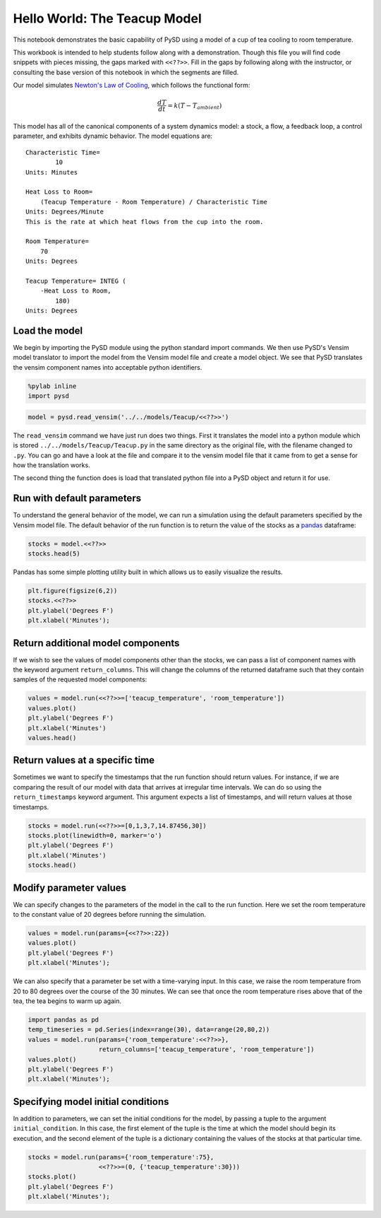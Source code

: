 
Hello World: The Teacup Model
=============================

This notebook demonstrates the basic capability of PySD using a model of
a cup of tea cooling to room temperature.

This workbook is intended to help students follow along with a
demonstration. Though this file you will find code snippets with pieces
missing, the gaps marked with ``<<??>>``. Fill in the gaps by following
along with the instructor, or consulting the base version of this
notebook in which the segments are filled.

Our model simulates `Newton's Law of
Cooling <http://www.ugrad.math.ubc.ca/coursedoc/math100/notes/diffeqs/cool.html>`__,
which follows the functional form:

.. math:: \frac{dT}{dt} = k(T - T_{ambient})

This model has all of the canonical components of a system dynamics
model: a stock, a flow, a feedback loop, a control parameter, and
exhibits dynamic behavior. The model equations are:

::

    Characteristic Time=
            10
    Units: Minutes

    Heat Loss to Room=
        (Teacup Temperature - Room Temperature) / Characteristic Time
    Units: Degrees/Minute
    This is the rate at which heat flows from the cup into the room. 

    Room Temperature=
        70
    Units: Degrees

    Teacup Temperature= INTEG (
        -Heat Loss to Room,
            180)
    Units: Degrees

Load the model
~~~~~~~~~~~~~~

We begin by importing the PySD module using the python standard import
commands. We then use PySD's Vensim model translator to import the model
from the Vensim model file and create a model object. We see that PySD
translates the vensim component names into acceptable python
identifiers.

.. code:: python

    %pylab inline
    import pysd

.. code:: python

    model = pysd.read_vensim('../../models/Teacup/<<??>>')

The ``read_vensim`` command we have just run does two things. First it
translates the model into a python module which is stored
``../../models/Teacup/Teacup.py`` in the same directory as the original
file, with the filename changed to ``.py``. You can go and have a look
at the file and compare it to the vensim model file that it came from to
get a sense for how the translation works.

The second thing the function does is load that translated python file
into a PySD object and return it for use.

Run with default parameters
~~~~~~~~~~~~~~~~~~~~~~~~~~~

To understand the general behavior of the model, we can run a simulation
using the default parameters specified by the Vensim model file. The
default behavior of the run function is to return the value of the
stocks as a `pandas <http://pandas.pydata.org/>`__ dataframe:

.. code:: python

    stocks = model.<<??>>
    stocks.head(5)

Pandas has some simple plotting utility built in which allows us to
easily visualize the results.

.. code:: python

    plt.figure(figsize(6,2))
    stocks.<<??>>
    plt.ylabel('Degrees F')
    plt.xlabel('Minutes');

Return additional model components
~~~~~~~~~~~~~~~~~~~~~~~~~~~~~~~~~~

If we wish to see the values of model components other than the stocks,
we can pass a list of component names with the keyword argument
``return_columns``. This will change the columns of the returned
dataframe such that they contain samples of the requested model
components:

.. code:: python

    values = model.run(<<??>>=['teacup_temperature', 'room_temperature'])
    values.plot()
    plt.ylabel('Degrees F')
    plt.xlabel('Minutes') 
    values.head()

Return values at a specific time
~~~~~~~~~~~~~~~~~~~~~~~~~~~~~~~~

Sometimes we want to specify the timestamps that the run function should
return values. For instance, if we are comparing the result of our model
with data that arrives at irregular time intervals. We can do so using
the ``return_timestamps`` keyword argument. This argument expects a list
of timestamps, and will return values at those timestamps.

.. code:: python

    stocks = model.run(<<??>>=[0,1,3,7,14.87456,30])
    stocks.plot(linewidth=0, marker='o')
    plt.ylabel('Degrees F')
    plt.xlabel('Minutes')
    stocks.head()

Modify parameter values
~~~~~~~~~~~~~~~~~~~~~~~

We can specify changes to the parameters of the model in the call to the
run function. Here we set the room temperature to the constant value of
20 degrees before running the simulation.

.. code:: python

    values = model.run(params={<<??>>:22})
    values.plot()
    plt.ylabel('Degrees F')
    plt.xlabel('Minutes');

We can also specify that a parameter be set with a time-varying input.
In this case, we raise the room temperature from 20 to 80 degrees over
the course of the 30 minutes. We can see that once the room temperature
rises above that of the tea, the tea begins to warm up again.

.. code:: python

    import pandas as pd
    temp_timeseries = pd.Series(index=range(30), data=range(20,80,2))
    values = model.run(params={'room_temperature':<<??>>},
                       return_columns=['teacup_temperature', 'room_temperature'])
    values.plot()
    plt.ylabel('Degrees F')
    plt.xlabel('Minutes');

Specifying model initial conditions
~~~~~~~~~~~~~~~~~~~~~~~~~~~~~~~~~~~

In addition to parameters, we can set the initial conditions for the
model, by passing a tuple to the argument ``initial_condition``. In this
case, the first element of the tuple is the time at which the model
should begin its execution, and the second element of the tuple is a
dictionary containing the values of the stocks at that particular time.

.. code:: python

    stocks = model.run(params={'room_temperature':75},
                       <<??>>=(0, {'teacup_temperature':30}))
    stocks.plot()
    plt.ylabel('Degrees F')
    plt.xlabel('Minutes');

